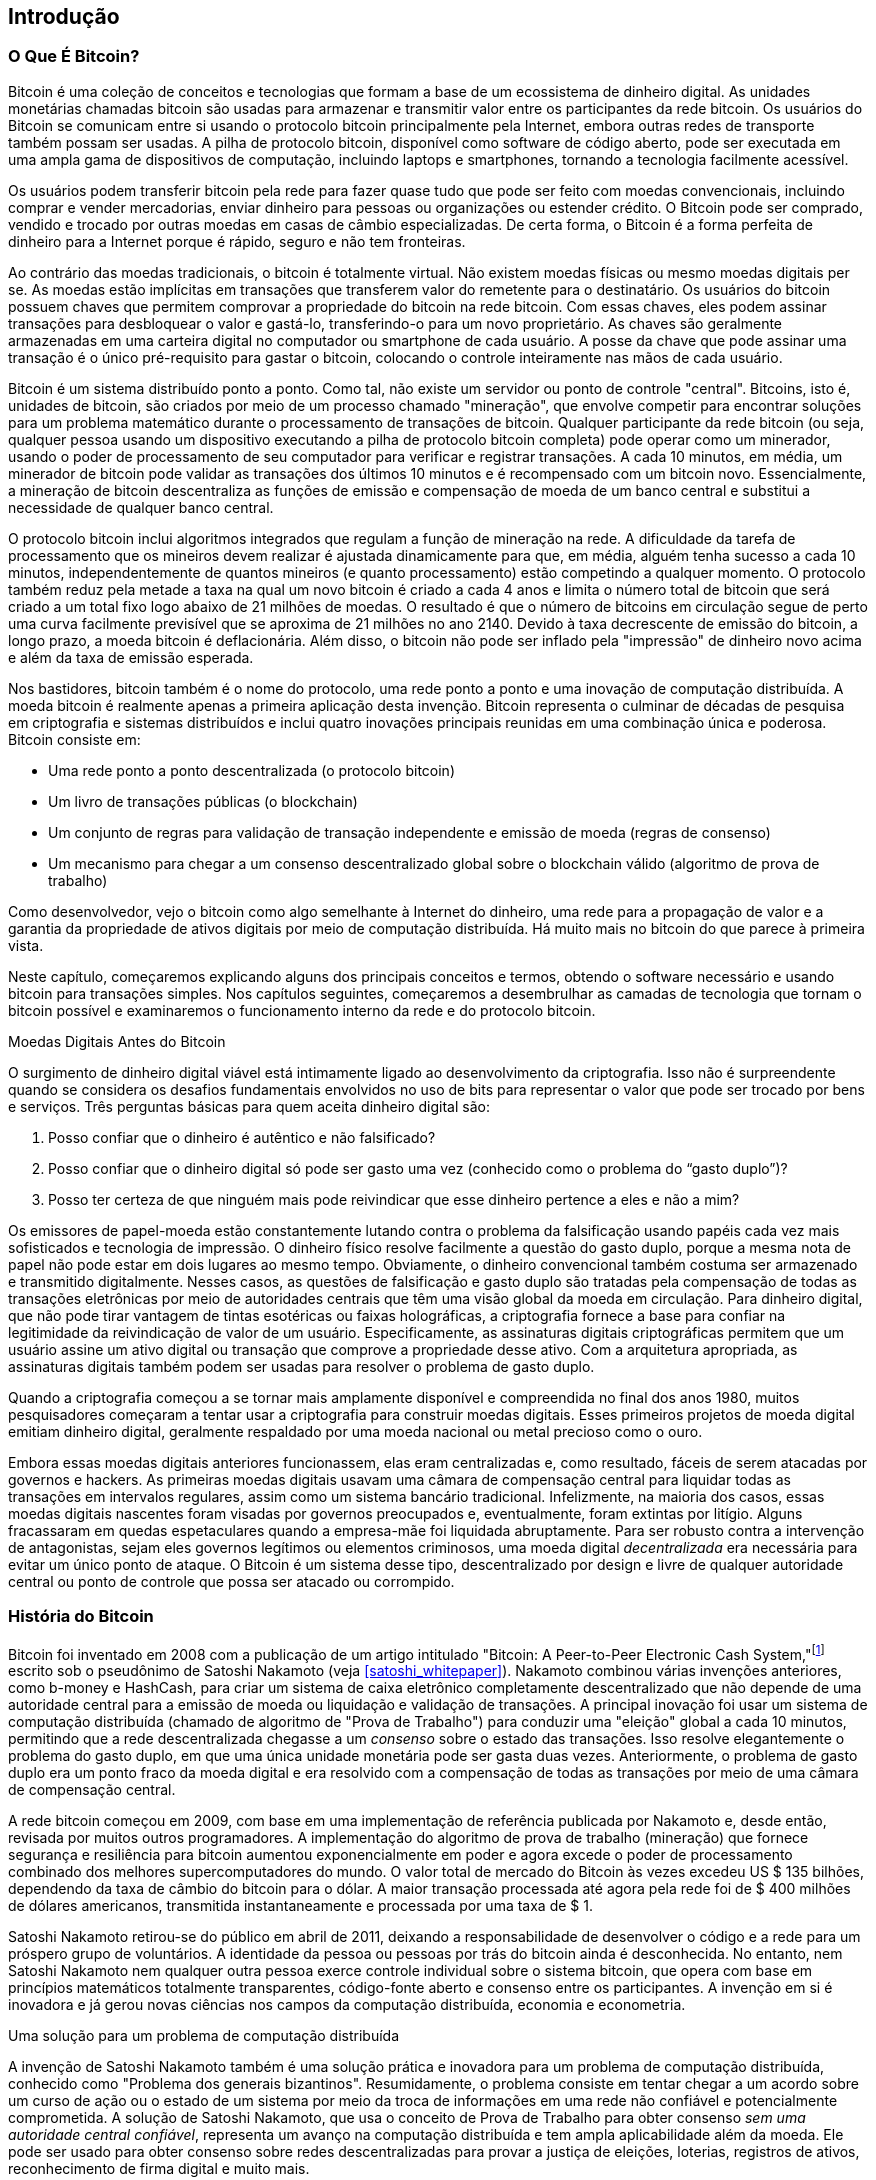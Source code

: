 [role="pagenumrestart"]
[[ch01_intro_what_is_bitcoin]]
== Introdução

=== O Que É Bitcoin?

((("bitcoin", "defined", id="GSdefine01")))Bitcoin é uma coleção de conceitos e tecnologias que formam a base de um ecossistema de dinheiro digital. As unidades monetárias chamadas bitcoin são usadas para armazenar e transmitir valor entre os participantes da rede bitcoin. Os usuários do Bitcoin se comunicam entre si usando o protocolo bitcoin principalmente pela Internet, embora outras redes de transporte também possam ser usadas. A pilha de protocolo bitcoin, disponível como software de código aberto, pode ser executada em uma ampla gama de dispositivos de computação, incluindo laptops e smartphones, tornando a tecnologia facilmente acessível.

Os usuários podem transferir bitcoin pela rede para fazer quase tudo que pode ser feito com moedas convencionais, incluindo comprar e vender mercadorias, enviar dinheiro para pessoas ou organizações ou estender crédito. O Bitcoin pode ser comprado, vendido e trocado por outras moedas em casas de câmbio especializadas. De certa forma, o Bitcoin é a forma perfeita de dinheiro para a Internet porque é rápido, seguro e não tem fronteiras.

Ao contrário das moedas tradicionais, o bitcoin é totalmente virtual. Não existem moedas físicas ou mesmo moedas digitais per se. As moedas estão implícitas em transações que transferem valor do remetente para o destinatário. Os usuários do bitcoin possuem chaves que permitem comprovar a propriedade do bitcoin na rede bitcoin. Com essas chaves, eles podem assinar transações para desbloquear o valor e gastá-lo, transferindo-o para um novo proprietário. As chaves são geralmente armazenadas em uma carteira digital no computador ou smartphone de cada usuário. A posse da chave que pode assinar uma transação é o único pré-requisito para gastar o bitcoin, colocando o controle inteiramente nas mãos de cada usuário.

Bitcoin é um sistema distribuído ponto a ponto. Como tal, não existe um servidor ou ponto de controle "central". Bitcoins, isto é, unidades de bitcoin, são criados por meio de um processo chamado "mineração", que envolve competir para encontrar soluções para um problema matemático durante o processamento de transações de bitcoin. Qualquer participante da rede bitcoin (ou seja, qualquer pessoa usando um dispositivo executando a pilha de protocolo bitcoin completa) pode operar como um minerador, usando o poder de processamento de seu computador para verificar e registrar transações. A cada 10 minutos, em média, um minerador de bitcoin pode validar as transações dos últimos 10 minutos e é recompensado com um bitcoin novo. Essencialmente, a mineração de bitcoin descentraliza as funções de emissão e compensação de moeda de um banco central e substitui a necessidade de qualquer banco central.

O protocolo bitcoin inclui algoritmos integrados que regulam a função de mineração na rede. A dificuldade da tarefa de processamento que os mineiros devem realizar é ajustada dinamicamente para que, em média, alguém tenha sucesso a cada 10 minutos, independentemente de quantos mineiros (e quanto processamento) estão competindo a qualquer momento. O protocolo também reduz pela metade a taxa na qual um novo bitcoin é criado a cada 4 anos e limita o número total de bitcoin que será criado a um total fixo logo abaixo de 21 milhões de moedas. O resultado é que o número de bitcoins em circulação segue de perto uma curva facilmente previsível que se aproxima de 21 milhões no ano 2140. Devido à taxa decrescente de emissão do bitcoin, a longo prazo, a moeda bitcoin é deflacionária. Além disso, o bitcoin não pode ser inflado pela "impressão" de dinheiro novo acima e além da taxa de emissão esperada.

Nos bastidores, bitcoin também é o nome do protocolo, uma rede ponto a ponto e uma inovação de computação distribuída. A moeda bitcoin é realmente apenas a primeira aplicação desta invenção. Bitcoin representa o culminar de décadas de pesquisa em criptografia e sistemas distribuídos e inclui quatro inovações principais reunidas em uma combinação única e poderosa. Bitcoin consiste em:

* Uma rede ponto a ponto descentralizada (o protocolo bitcoin)
* Um livro de transações públicas (o blockchain)
* ((("mining and consensus", "consensus rules", "satisfying")))Um conjunto de regras para validação de transação independente e emissão de moeda (regras de consenso)
* Um mecanismo para chegar a um consenso descentralizado global sobre o blockchain válido (algoritmo de prova de trabalho)

Como desenvolvedor, vejo o bitcoin como algo semelhante à Internet do dinheiro, uma rede para a propagação de valor e a garantia da propriedade de ativos digitais por meio de computação distribuída. Há muito mais no bitcoin do que parece à primeira vista.

Neste capítulo, começaremos explicando alguns dos principais conceitos e termos, obtendo o software necessário e usando bitcoin para transações simples. Nos capítulos seguintes, começaremos a desembrulhar as camadas de tecnologia que tornam o bitcoin possível e examinaremos o funcionamento interno da rede e do protocolo bitcoin.((("", startref="GSdefine01")))

[role="pagebreak-before less_space"]
.Moedas Digitais Antes do Bitcoin
****

((("digital currencies", "prior to bitcoin")))O surgimento de dinheiro digital viável está intimamente ligado ao desenvolvimento da criptografia. Isso não é surpreendente quando se considera os desafios fundamentais envolvidos no uso de bits para representar o valor que pode ser trocado por bens e serviços. Três perguntas básicas para quem aceita dinheiro digital são:

1.     Posso confiar que o dinheiro é autêntico e não falsificado?
2.     Posso confiar que o dinheiro digital só pode ser gasto uma vez (conhecido como o problema do “gasto duplo”)?
3.     Posso ter certeza de que ninguém mais pode reivindicar que esse dinheiro pertence a eles e não a mim?

Os emissores de papel-moeda estão constantemente lutando contra o problema da falsificação usando papéis cada vez mais sofisticados e tecnologia de impressão. O dinheiro físico resolve facilmente a questão do gasto duplo, porque a mesma nota de papel não pode estar em dois lugares ao mesmo tempo. Obviamente, o dinheiro convencional também costuma ser armazenado e transmitido digitalmente. Nesses casos, as questões de falsificação e gasto duplo são tratadas pela compensação de todas as transações eletrônicas por meio de autoridades centrais que têm uma visão global da moeda em circulação. Para dinheiro digital, que não pode tirar vantagem de tintas esotéricas ou faixas holográficas, a criptografia fornece a base para confiar na legitimidade da reivindicação de valor de um usuário. Especificamente, as assinaturas digitais criptográficas permitem que um usuário assine um ativo digital ou transação que comprove a propriedade desse ativo. Com a arquitetura apropriada, as assinaturas digitais também podem ser usadas para resolver o problema de gasto duplo.

Quando a criptografia começou a se tornar mais amplamente disponível e compreendida no final dos anos 1980, muitos pesquisadores começaram a tentar usar a criptografia para construir moedas digitais. Esses primeiros projetos de moeda digital emitiam dinheiro digital, geralmente respaldado por uma moeda nacional ou metal precioso como o ouro.

((("decentralized systems", "vs. centralized", secondary-sortas="centralized")))Embora essas moedas digitais anteriores funcionassem, elas eram centralizadas e, como resultado, fáceis de serem atacadas por governos e hackers. As primeiras moedas digitais usavam uma câmara de compensação central para liquidar todas as transações em intervalos regulares, assim como um sistema bancário tradicional. Infelizmente, na maioria dos casos, essas moedas digitais nascentes foram visadas por governos preocupados e, eventualmente, foram extintas por litígio. Alguns fracassaram em quedas espetaculares quando a empresa-mãe foi liquidada abruptamente. Para ser robusto contra a intervenção de antagonistas, sejam eles governos legítimos ou elementos criminosos, uma moeda digital _decentralizada_ era necessária para evitar um único ponto de ataque. O Bitcoin é um sistema desse tipo, descentralizado por design e livre de qualquer autoridade central ou ponto de controle que possa ser atacado ou corrompido.

****

=== História do Bitcoin

((("Nakamoto, Satoshi")))((("distributed computing")))((("bitcoin", "history of")))Bitcoin foi inventado em 2008 com a publicação de um artigo intitulado "Bitcoin: A Peer-to-Peer Electronic Cash System,"footnote:["Bitcoin: A Peer-to-Peer Electronic Cash System," Satoshi Nakamoto (https://bitcoin.org/bitcoin.pdf).] escrito sob o pseudônimo de Satoshi Nakamoto (veja <<satoshi_whitepaper>>). Nakamoto combinou várias invenções anteriores, como b-money e HashCash, para criar um sistema de caixa eletrônico completamente descentralizado que não depende de uma autoridade central para a emissão de moeda ou liquidação e validação de transações. ((("Proof-of-Work algorithm")))((("decentralized systems", "consensus in")))((("mining and consensus", "Proof-of-Work algorithm")))A principal inovação foi usar um sistema de computação distribuída (chamado de algoritmo de "Prova de Trabalho") para conduzir uma "eleição" global a cada 10 minutos, permitindo que a rede descentralizada chegasse a um _consenso_ sobre o estado das transações. ((("double-spend problem")))((("spending bitcoin", "double-spend problem")))Isso resolve elegantemente o problema do gasto duplo, em que uma única unidade monetária pode ser gasta duas vezes. Anteriormente, o problema de gasto duplo era um ponto fraco da moeda digital e era resolvido com a compensação de todas as transações por meio de uma câmara de compensação central.

A rede bitcoin começou em 2009, com base em uma implementação de referência publicada por Nakamoto e, desde então, revisada por muitos outros programadores. A implementação do algoritmo de prova de trabalho (mineração) que fornece segurança e resiliência para bitcoin aumentou exponencialmente em poder e agora excede o poder de processamento combinado dos melhores supercomputadores do mundo. O valor total de mercado do Bitcoin às vezes excedeu US $ 135 bilhões, dependendo da taxa de câmbio do bitcoin para o dólar. A maior transação processada até agora pela rede foi de $ 400 milhões de dólares americanos, transmitida instantaneamente e processada por uma taxa de $ 1.

Satoshi Nakamoto retirou-se do público em abril de 2011, deixando a responsabilidade de desenvolver o código e a rede para um próspero grupo de voluntários. A identidade da pessoa ou pessoas por trás do bitcoin ainda é desconhecida. ((("open source licenses")))No entanto, nem Satoshi Nakamoto nem qualquer outra pessoa exerce controle individual sobre o sistema bitcoin, que opera com base em princípios matemáticos totalmente transparentes, código-fonte aberto e consenso entre os participantes. A invenção em si é inovadora e já gerou novas ciências nos campos da computação distribuída, economia e econometria.


.Uma solução para um problema de computação distribuída
****
((("Byzantine Generals&#x27; Problem")))A invenção de Satoshi Nakamoto também é uma solução prática e inovadora para um problema de computação distribuída, conhecido como "Problema dos generais bizantinos". Resumidamente, o problema consiste em tentar chegar a um acordo sobre um curso de ação ou o estado de um sistema por meio da troca de informações em uma rede não confiável e potencialmente comprometida. ((("central trusted authority")))A solução de Satoshi Nakamoto, que usa o conceito de Prova de Trabalho para obter consenso _sem uma autoridade central confiável_, representa um avanço na computação distribuída e tem ampla aplicabilidade além da moeda. Ele pode ser usado para obter consenso sobre redes descentralizadas para provar a justiça de eleições, loterias, registros de ativos, reconhecimento de firma digital e muito mais.
****


[[user-stories]]
=== Usos, Usuários e Histórias do Bitcoin

((("bitcoin", "use cases", id="GSuses01")))Bitcoin é uma inovação na antiga tecnologia do dinheiro. Em sua essência, o dinheiro simplesmente facilita a troca de valor entre as pessoas. Portanto, para entender completamente o bitcoin e seus usos, vamos examiná-lo da perspectiva das pessoas que o usam. Cada uma das pessoas e suas histórias, conforme listadas aqui, ilustram um ou mais casos de uso específicos. Nós os veremos ao longo do livro:

Varejo de baixo valor na América do Norte::
((("use cases", "retail sales")))Alice mora na área da baía do norte da Califórnia. Ela ouviu falar sobre bitcoin de seus amigos tecnólogos e quer começar a usá-lo. Seguiremos sua história à medida que ela aprende sobre bitcoin, adquire alguns e depois gasta um pouco de seu bitcoin para comprar uma xícara de café no Bob's Cafe em Palo Alto. Esta história nos apresentará o software, as trocas e as transações básicas da perspectiva de um consumidor de varejo.

Varejo de alto valor na América do Norte::
Carol é proprietária de uma galeria de arte em San Francisco. Ela vende pinturas caras por bitcoin. Esta história apresentará os riscos de um ataque de consenso de "51%" para varejistas de itens de alto valor.

Serviços de contrato offshore::
((("offshore contract services")))((("use cases", "offshore contract services")))Bob, o dono do café em Palo Alto, está construindo um novo site. Ele assinou contrato com um desenvolvedor web indiano, Gopesh, que mora em Bangalore, Índia. Gopesh concordou em ser pago em bitcoin. Esta história examinará o uso de bitcoin para terceirização, serviços de contrato e transferências eletrônicas internacionais.

Loja virtual::
((("use cases", "web store")))Gabriel é um jovem adolescente empreendedor no Rio de Janeiro, que dirige uma pequena loja na web que vende camisetas, canecas de café e adesivos com a marca bitcoin. Gabriel é muito jovem para ter uma conta em banco, mas seus pais estão incentivando seu espírito empreendedor.

Doações de caridade::
((("charitable donations")))((("use cases", "charitable donations")))Eugenia é diretora de uma instituição de caridade infantil nas Filipinas. Recentemente, ela descobriu o bitcoin e quer usá-lo para alcançar um novo grupo de doadores nacionais e estrangeiros para arrecadar fundos para sua instituição de caridade. Ela também está investigando maneiras de usar o bitcoin para distribuir fundos rapidamente para áreas de necessidade. Esta história mostrará o uso de bitcoin para arrecadação de fundos global através de moedas e fronteiras e o uso de um livro-razão aberto para transparência em organizações de caridade.

Importar/exportar::
((("use cases", "import/export")))Mohammed é um importador de eletrônicos em Dubai. Ele está tentando usar o bitcoin para comprar eletrônicos dos Estados Unidos e da China para importação nos Emirados Árabes Unidos, a fim de acelerar o processo de pagamentos de importações. Esta história mostrará como o bitcoin pode ser usado para grandes pagamentos internacionais business-to-business vinculados a bens físicos.

Mineração de bitcoin::
((("use cases", "mining for bitcoin")))Jing é um estudante de engenharia da computação em Xangai. Ele construiu uma plataforma de "mineração" para extrair bitcoin usando suas habilidades de engenharia para complementar sua renda. Esta história examinará a base "industrial" do bitcoin: o equipamento especializado usado para proteger a rede bitcoin e emitir nova moeda.

Cada uma dessas histórias é baseada em pessoas reais e indústrias reais que atualmente usam bitcoin para criar novos mercados, novas indústrias e soluções inovadoras para questões econômicas globais.((("", startref="GSuses01")))

=== Começando

((("getting started", "wallet selection", id="GSwallet01")))((("wallets", "selecting", id="Wselect01")))((("bitcoin", "getting started", id="BCbasic01")))Bitcoin é um protocolo que pode ser acessado usando um aplicativo cliente que fala o protocolo. Uma "carteira bitcoin" é a interface de usuário mais comum para o sistema bitcoin, assim como um navegador da web é a interface de usuário mais comum para o protocolo HTTP. Existem muitas implementações e marcas de carteiras bitcoin, assim como existem muitas marcas de navegadores da web (por exemplo, Chrome, Safari, Firefox e Internet Explorer). E assim como todos nós temos nossos navegadores favoritos (Mozilla Firefox, Yay!) E nossos vilões (Internet Explorer, Eca!), As carteiras bitcoin variam em qualidade, desempenho, segurança, privacidade e confiabilidade. Também existe uma implementação de referência do protocolo bitcoin que inclui uma carteira, conhecida como "Satoshi Client" ou "Bitcoin Core", que é derivada da implementação original escrita por Satoshi Nakamoto.

==== Escolhendo Uma Carteira Bitcoin

((("security", "wallet selection")))As carteiras de bitcoin são uma das aplicações mais ativamente desenvolvidas no ecossistema de bitcoin. A competição é intensa e, embora uma nova carteira provavelmente esteja sendo desenvolvida agora, várias carteiras do ano passado não são mais mantidas ativamente. Muitas carteiras se concentram em plataformas ou usos específicos e algumas são mais adequadas para iniciantes, enquanto outras são repletas de recursos para usuários avançados. A escolha de uma carteira é altamente subjetiva e depende do uso e da experiência do usuário. Portanto, seria inútil recomendar uma marca ou carteira específica. No entanto, podemos categorizar as carteiras bitcoin de acordo com sua plataforma e função e fornecer alguma clareza sobre todos os diferentes tipos de carteiras que existem. Melhor ainda, mover chaves ou sementes entre carteiras de bitcoin é relativamente fácil, por isso vale a pena experimentar várias carteiras diferentes até encontrar uma que atenda às suas necessidades.

[role="pagebreak-before"]
As carteiras de Bitcoin podem ser categorizadas da seguinte forma, de acordo com a plataforma:

Desktop wallet:: Uma desktop wallet foi o primeiro tipo de carteira de bitcoin criada como uma implementação de referência e muitos usuários executam desktop wallet para os recursos, autonomia e controle que oferecem. A execução em sistemas operacionais de uso geral, como Windows e Mac OS, tem certas desvantagens de segurança, pois essas plataformas costumam ser inseguras e mal configuradas.

Mobile wallet:: Uma mobile wallet é o tipo mais comum de carteira bitcoin. Executando em sistemas operacionais de smartphones, como Apple iOS e Android, essas carteiras costumam ser uma ótima escolha para novos usuários. Muitos são projetados para simplicidade e facilidade de uso, mas também existem carteiras móveis com recursos completos para usuários avançados.

Web wallet:: As web wallet são acessadas por meio de um navegador da Web e armazenam a carteira do usuário em um servidor de propriedade de terceiros. Isso é semelhante ao webmail, pois depende inteiramente de um servidor de terceiros. Alguns desses serviços operam usando código do lado do cliente executado no navegador do usuário, que mantém o controle das chaves bitcoin nas mãos do usuário. A maioria, entretanto, apresenta um meio-termo ao assumir o controle das chaves bitcoin dos usuários em troca da facilidade de uso. Não é aconselhável armazenar grandes quantidades de bitcoin em sistemas de terceiros.

Hardware wallet:: Hardware wallet são dispositivos que operam uma carteira de bitcoin autônoma e segura em hardware para fins especiais. Eles geralmente se conectam a um desktop ou dispositivo móvel via cabo USB ou near-field-communication (NFC) e são operados com um navegador da web ou software que o acompanha. Ao lidar com todas as operações relacionadas ao bitcoin no hardware especializado, essas carteiras são consideradas muito seguras e adequadas para armazenar grandes quantidades de bitcoin.

Paper wallet:: ((("cold storage", seealso="storage")))((("storage", "cold storage")))As chaves que controlam o bitcoin também podem ser impressas para armazenamento de longo prazo. Elas são conhecidas como carteiras de papel, embora outros materiais (madeira, metal, etc.) possam ser usados. As carteiras de papel oferecem um meio de baixa tecnologia, mas altamente seguro, de armazenamento de bitcoin a longo prazo. O armazenamento offline também é conhecido como _armazenamento frio_.

Outra forma de categorizar as carteiras bitcoin é por seu grau de autonomia e como elas interagem com a rede bitcoin:

Cliente de nó completo:: ((("full-node clients")))Um cliente completo, ou "nó completo", é um cliente que armazena todo o histórico das transações bitcoin (todas as transações de cada usuário, sempre), gerencia as carteiras dos usuários e pode iniciar transações diretamente na rede bitcoin. Um nó completo trata de todos os aspectos do protocolo e pode validar independentemente o blockchain inteiro e qualquer transação. Um cliente de nó completo consome recursos substanciais do computador (por exemplo, mais de 125 GB de disco, 2 GB de RAM), mas oferece autonomia completa e verificação de transação independente.

Cliente leve:: ((("lightweight clients")))((("simplified-payment-verification (SPV)")))Um cliente leve, também conhecido como cliente de verificação de pagamento simplificado (SPV), se conecta aos nós completos de bitcoin (mencionados anteriormente) para acessar as informações de transação de bitcoin, mas armazena a carteira do usuário localmente e cria, valida e transmite transações de forma independente . Os clientes leves interagem diretamente com a rede bitcoin, sem um intermediário.

Cliente de API de terceiros:: ((("third-party API clients")))Um cliente API de terceiros é aquele que interage com o bitcoin por meio de um sistema de interfaces de programação de aplicativos (APIs) de terceiros, em vez de se conectar diretamente à rede bitcoin. A carteira pode ser armazenada pelo usuário ou por servidores de terceiros, mas todas as transações passam por terceiros.

Combinando essas categorizações, muitas carteiras bitcoin se enquadram em alguns grupos, com os três mais comuns sendo desktop full client, mobile lightweight wallet e web terceiros wallet. As linhas entre as diferentes categorias costumam ser confusas, pois muitas carteiras funcionam em várias plataformas e podem interagir com a rede de maneiras diferentes.

Para os fins deste livro, demonstraremos o uso de uma variedade de clientes bitcoin para download, desde a implementação de referência (Bitcoin Core) até carteiras móveis e da web. Alguns dos exemplos exigirão o uso do Bitcoin Core, que, além de ser um cliente completo, também expõe APIs para os serviços de carteira, rede e transações. Se você está planejando explorar as interfaces programáticas no sistema bitcoin, você precisará executar o Bitcoin Core ou um dos clientes alternativos (veja <<alt_libraries>>).((("", startref="GSwallet01")))((("", startref="Wselect01")))

==== Começo Rápido

((("getting started", "quick start example", id="GSquick01")))((("wallets", "quick start example", id="Wquick01")))((("use cases", "buying coffee", id="aliceone")))Alice, que apresentamos em <<user-stories>>, não é uma usuária técnica e só recentemente ouviu falar sobre bitcoin de seu amigo Joe. Enquanto em uma festa, Joe está mais uma vez explicando entusiasticamente o bitcoin para todos ao seu redor e está oferecendo uma demonstração. Intrigada, Alice pergunta como ela pode começar com bitcoin. Joe diz que uma carteira móvel é melhor para novos usuários e ele recomenda algumas de suas carteiras favoritas. Alice baixa "Mycelium" para Android e instala em seu telefone.

Quando Alice executa Mycelium pela primeira vez, como acontece com muitas carteiras bitcoin, o aplicativo cria automaticamente uma nova carteira para ela. Alice vê a carteira em sua tela, conforme mostrado em <<mycelium-welcome>> (nota: _não_ envie bitcoin para este endereço de amostra, ele será perdido para sempre).

[[mycelium-welcome]]
.A Mycelium Mobile Wallet
image::images/mbc2_0101.png["MyceliumWelcome"]

((("addresses", "bitcoin wallet quick start example")))((("QR codes", "bitcoin wallet quick start example")))((("addresses", see="also keys and addresses")))A parte mais importante desta tela é o _endereço bitcoin_ de Alice. Na tela, ele aparece como uma longa sequência de letras e números: +1Cdid9KFAaatwczBwBttQcwXYCpvK8h7FK+. Ao lado do endereço bitcoin da carteira está um código QR, uma forma de código de barras que contém as mesmas informações em ums formato que pode ser lido por uma câmera de smartphone. O código QR é o quadrado com um padrão de pontos pretos e brancos. Alice pode copiar o endereço bitcoin ou o código QR em sua área de transferência tocando no código QR ou no botão Receber. Na maioria das carteiras, tocar no código QR também o ampliará, para que possa ser lido com mais facilidade pela câmera do smartphone.

[TIP]
====
((("addresses", "security of")))((("security", "bitcoin addresses")))Os endereços de Bitcoin começam com 1, 3 ou bc1. Como endereços de e-mail, eles podem ser compartilhados com outros usuários de bitcoins que podem usá-los para enviar bitcoins diretamente para sua carteira. Não há nada sensível, de uma perspectiva de segurança, sobre o endereço de bitcoin. Ele pode ser postado em qualquer lugar sem arriscar a segurança da conta. Ao contrário dos endereços de e-mail, você pode criar novos endereços com a frequência que desejar, todos os quais direcionarão fundos para sua carteira. Na verdade, muitas carteiras modernas criam automaticamente um novo endereço para cada transação para maximizar a privacidade. Uma carteira é simplesmente uma coleção de endereços e chaves que desbloqueiam os fundos dentro dela.
====

Alice agora está pronta para receber fundos. Seu aplicativo de carteira gerou aleatoriamente uma chave privada (descrita em mais detalhes em <<private_keys>>) junto com seu endereço bitcoin correspondente. Nesse ponto, seu endereço bitcoin não é conhecido pela rede bitcoin ou "registrado" em qualquer parte do sistema bitcoin. Seu endereço bitcoin é simplesmente um número que corresponde a uma chave que ela pode usar para controlar o acesso aos fundos. Foi gerado de forma independente por sua carteira sem referência ou registro em qualquer serviço. Na verdade, na maioria das carteiras, não há associação entre o endereço bitcoin e qualquer informação externamente identificável, incluindo a identidade do usuário. Até o momento em que esse endereço é referenciado como o destinatário de valor em uma transação postada no livro razão do bitcoin, o endereço do bitcoin é simplesmente parte do vasto número de endereços possíveis que são válidos no bitcoin. Somente depois de associado a uma transação, ele se torna parte dos endereços conhecidos na rede.

Alice agora está pronta para começar a usar sua nova carteira bitcoin.((("", startref="GSquick01")))((("", startref="Wquick01")))

[[getting_first_bitcoin]]
==== Obtendo Seu Primeiro Bitcoin

((("getting started", "acquiring bitcoin")))A primeira e geralmente mais difícil tarefa para novos usuários é adquirir algum bitcoin. Ao contrário de outras moedas estrangeiras, você ainda não pode comprar bitcoin em um banco ou quiosque de câmbio.

As transações de Bitcoin são irreversíveis. A maioria das redes de pagamento eletrônico, como cartões de crédito, cartões de débito, PayPal e transferências de contas bancárias, são reversíveis. Para alguém que vende bitcoin, essa diferença apresenta um risco muito alto de que o comprador reverta o pagamento eletrônico após ter recebido o bitcoin, na prática fraudando o vendedor. Para mitigar esse risco, as empresas que aceitam pagamentos eletrônicos tradicionais em troca de bitcoin geralmente exigem que os compradores se submetam a verificação de identidade e verificações de crédito, o que pode levar vários dias ou semanas. Como um novo usuário, isso significa que você não pode comprar bitcoin instantaneamente com um cartão de crédito. Com um pouco de paciência e pensamento criativo, no entanto, você não precisará fazer isso.

[role="pagebreak-before"]
Aqui estão alguns métodos para obter bitcoin como um novo usuário:

* Encontre um amigo que tenha bitcoin e compre-o diretamente. Muitos usuários de bitcoin começam dessa maneira. Este método é o menos complicado. Uma maneira de conhecer pessoas com bitcoin é participar de um encontro local de bitcoin listado em https://bitcoin.meetup.com/[Meetup.com].
* Use um serviço classificado, como passe:[<a class="orm:hideurl" href="https://localbitcoins.com/">localbitcoins.com</a>] para encontrar um vendedor em sua área para comprar bitcoin em troca de dinheiro em uma transação pessoal.
* Ganhe bitcoin vendendo um produto ou serviço por bitcoin. Se você é um programador, venda suas habilidades de programação. Se você é cabeleireiro, corte o cabelo para o bitcoin.
* ((("Coin ATM Radar")))((("ATMs, locating")))Use um caixa eletrônico bitcoin em sua cidade. Um caixa eletrônico bitcoin é uma máquina que aceita dinheiro e envia bitcoin para a carteira de bitcoin do seu smartphone. Encontre um caixa eletrônico bitcoin perto de você usando um mapa online de https://coinatmradar.com/[Coin ATM Radar].
* ((("exchange rates", "listing services")))Use um serviço de câmbio bitcoin vinculado à sua conta bancária. Muitos países agora têm casas de câmbio que oferecem um mercado para compradores e vendedores trocarem bitcoins por moeda local. Serviços de listagem de taxas de câmbio, como https://bitcoinaverage.com/[BitcoinAverage], frequentemente mostram uma lista de trocas de bitcoins para cada moeda.

[TIP]
====
((("privacy, maintaining")))((("security", "maintaining privacy")))((("digital currencies", "currency exchanges")))((("currency exchanges")))((("digital currencies", "benefits of bitcoin")))((("bitcoin", "benefits of")))Uma das vantagens do bitcoin em relação a outros sistemas de pagamento é que, quando usado corretamente, oferece aos usuários muito mais privacidade. Adquirir, manter e gastar bitcoin não exige que você divulgue informações confidenciais e pessoalmente identificáveis ​​a terceiros. No entanto, onde o bitcoin toca os sistemas tradicionais, como câmbio de moeda, as regulamentações nacionais e internacionais costumam ser aplicadas. Para trocar bitcoin por sua moeda nacional, você frequentemente precisará fornecer prova de identidade e informações bancárias. Os usuários devem estar cientes de que, uma vez que um endereço de bitcoin é anexado a uma identidade, todas as transações de bitcoin associadas também são fáceis de identificar e rastrear. Esse é um dos motivos pelos quais muitos usuários optam por manter contas de câmbio dedicadas não vinculadas a suas carteiras.
====

Alice foi apresentada ao bitcoin por um amigo, então ela tem uma maneira fácil de adquirir seu primeiro bitcoin. A seguir, veremos como ela compra bitcoin de seu amigo Joe e como Joe envia o bitcoin para sua carteira.

[[bitcoin_price]]
==== Encontrando o Preço Atual do Bitcoin

((("getting started", "exchange rates")))((("exchange rates", "determining")))Antes que Alice possa comprar bitcoin de Joe, eles precisam concordar com a _taxa de troca_ entre bitcoin e dólares americanos. Isso levanta uma pergunta comum para aqueles que são novos no bitcoin: "Quem define o preço do bitcoin?" A resposta curta é que o preço é definido pelos mercados.

((("exchange rates", "floating")))((("floating exchange rate")))Bitcoin, como a maioria das outras moedas, tem uma _taxa de câmbio flutuante_. Isso significa que o valor do bitcoin em relação a qualquer outra moeda flutua de acordo com a oferta e a demanda nos vários mercados onde é negociado. Por exemplo, o "preço" do bitcoin em dólares americanos é calculado em cada mercado com base nas negociações mais recentes de bitcoins e dólares americanos. Como tal, o preço tende a flutuar várias vezes por segundo. Um serviço de preços agregará os preços de vários mercados e calculará uma média ponderada de volume que representa a taxa de câmbio do mercado amplo de um par de moedas (por exemplo, BTC/USD).

Existem centenas de aplicativos e sites que podem fornecer a taxa de mercado atual. Aqui estão alguns dos mais populares:

https://bitcoinaverage.com/[Bitcoin Average]:: ((("BitcoinAverage")))Um site que fornece uma visão simples da média ponderada por volume para cada moeda.
https://coincap.io/[CoinCap]:: Um serviço que lista a capitalização de mercado e as taxas de câmbio de centenas de criptomoedas, incluindo bitcoin.
https://bit.ly/cmebrr[Chicago Mercantile Exchange Bitcoin Reference Rate]:: Uma taxa de referência que pode ser usada para referência institucional e contratual, fornecida como parte dos dados de investimento alimentados pelo CME.

Além desses vários sites e aplicativos, a maioria das carteiras de bitcoin converterá automaticamente valores entre bitcoin e outras moedas. Joe usará sua carteira para converter o preço automaticamente antes de enviar bitcoin para Alice.

[[sending_receiving]]
==== Envio e Recebimento de Bitcoins


((("getting started", "sending and receiving bitcoin", id="GSsend01")))((("spending bitcoin", "bitcoin wallet quick start example")))((("spending bitcoin", see="also transactions")))Alice decidiu trocar US $ 10 por bitcoin, para não arriscar muito dinheiro com esta nova tecnologia. Ela dá a Joe $ 10 em dinheiro, abre seu aplicativo de carteira de Mycelium e seleciona Receber. Isso exibe um código QR com o primeiro endereço de bitcoin de Alice.

Joe então seleciona Enviar em sua carteira do smartphone e é apresentado a uma tela contendo duas entradas:

* Um endereço de bitcoin de destino
* A quantia a enviar, em bitcoin (BTC) ou em sua moeda local (USD)

No campo de entrada do endereço bitcoin, há um pequeno ícone que se parece com um código QR. Isso permite que Joe escaneie o código de barras com a câmera do smartphone para que ele não precise digitar o endereço bitcoin de Alice, que é bastante longo e difícil de digitar. Joe toca no ícone do código QR e ativa a câmera do smartphone, digitalizando o código QR exibido no smartphone de Alice.

Joe agora tem o endereço bitcoin de Alice definido como o destinatário. Joe insere o valor de $ 10 dólares americanos e sua carteira o converte acessando a taxa de câmbio mais recente de um serviço online. A taxa de câmbio na época é de $ 100 dólares americanos por bitcoin, portanto $ 10 dólares americanos valem 0,10 bitcoin (BTC) ou 100 milibitcoin (mBTC), conforme mostrado na captura de tela da carteira de Joe (veja <<airbitz-mobile-send>>).

[[airbitz-mobile-send]]
[role="smallereighty"]
.Tela de envio de carteira bitcoin móvel Airbitz
image::images/mbc2_0102.png["airbitz mobile send screen"]

Joe então verifica cuidadosamente para ter certeza de que inseriu o valor correto, porque ele está prestes a transmitir dinheiro e os erros são irreversíveis. Depois de verificar o endereço e o valor, ele pressiona Enviar para transmitir a transação. A carteira bitcoin móvel de Joe constrói uma transação que atribui 0,10 BTC ao endereço fornecido por Alice, obtendo os fundos da carteira de Joe e assinando a transação com as chaves privadas de Joe. Isso informa à rede bitcoin que Joe autorizou uma transferência de valor para o novo endereço de Alice. Como a transação é transmitida por meio do protocolo ponto a ponto, ela se propaga rapidamente pela rede bitcoin. Em menos de um segundo, a maioria dos nós bem conectados na rede recebe a transação e vê o endereço de Alice pela primeira vez.

Enquanto isso, a carteira de Alice está constantemente "ouvindo" as transações publicadas na rede bitcoin, procurando qualquer um que corresponda aos endereços que ela contém. Poucos segundos após a carteira de Joe transmitir a transação, a carteira de Alice indicará que está recebendo 0,10 BTC.

.Confirmações
****
((("getting started", "confirmations")))((("confirmations", "bitcoin wallet quick start example")))((("confirmations", see="also mining and consensus; transactions")))((("clearing", seealso="confirmations")))A princípio, a carteira de Alice mostrará a transação de Joe como "Não confirmada". Isso significa que a transação foi propagada para a rede, mas ainda não foi registrada no livro de transações bitcoin, conhecido como blockchain. Para ser confirmada, uma transação deve ser incluída em um bloco e adicionada ao blockchain, o que acontece a cada 10 minutos, em média. Em termos financeiros tradicionais, isso é conhecido como _clearing_. Para obter mais detalhes sobre a propagação, validação e compensação (confirmação) de transações bitcoin, veja <<mining>>.
****

Alice agora é a orgulhosa proprietária de 0,10 BTC que ela pode gastar. No próximo capítulo, veremos sua primeira compra com bitcoin e examinaremos as tecnologias de transação e propagação subjacentes com mais detalhes.((("", startref="BCbasic01")))((("use cases", "buying coffee", startref="aliceone")))
